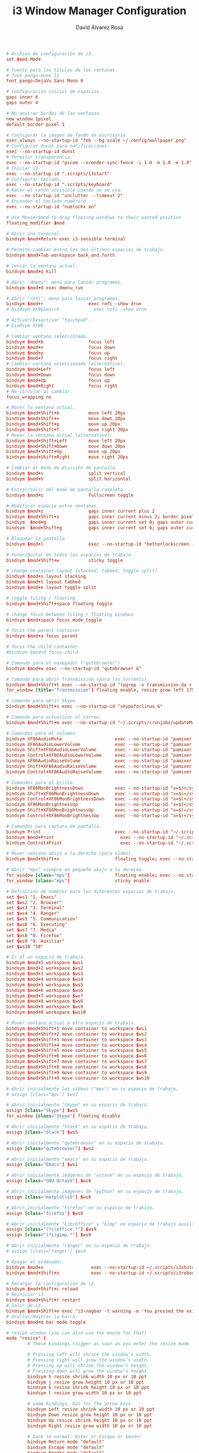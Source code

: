 #+TITLE: i3 Window Manager Configuration
#+LANGUAGE: en
#+AUTHOR: David Álvarez Rosa
#+EMAIL: david@alvarezrosa.com
#+DESCRIPTION: My personal i3 Window Manager configuration file.
#+PROPERTY: header-args :tangle ~/.config/i3/config



#+begin_src conf
  # Archivo de configuración de i3.
  set $mod Mod4

  # Fuente para los títulos de las ventanas.
  # font pango:mono 11
  font pango:DejaVu Sans Mono 8

  # Configuración inicial de espacios.
  gaps inner 6
  gaps outer 4

  # No mostrar bordes de las ventanas.
  new_window 1pixel
  default_border pixel 1

  # Configurar la imagen de fondo de escritorio.
  exec_always --no-startup-id "feh --bg-scale ~/.config/wallpaper.png"
  # Configurar dunst para notificaciones:
  exec --no-startup-id dunst
  # Permitir transparencia.
  exec --no-startup-id "picom --xrender-sync-fence -i 1.0 -m 1.0 -e 1.0"
  # Iniciar i3.
  exec --no-startup-id ".scripts/i3start"
  # Configurar teclado.
  exec --no-startup-id ".scripts/keyboard"
  # Hacer el ratón invisible cuando no se usa.
  exec --no-startup-id "unclutter --timeout 2"
  # Encender el teclado numérico
  exec --no-startup-id "numlockx on"

  # Use Mouse+$mod to drag floating windows to their wanted position
  floating_modifier $mod

  # Abrir una terminal.
  bindsym $mod+Return exec i3-sensible-terminal

  # Permite cambiar entre los dos últimos espacios de trabajo.
  bindsym $mod+Tab workspace back_and_forth

  # Cerrar la ventana actual.
  bindsym $mod+q kill

  # Abrir "dmenu": menú para lanzar programas.
  bindsym $mod+d exec dmenu_run

  # Abrir "rofi": menú para lanzar programas.
  bindsym $mod+r                 exec rofi -show drun
  # bindsym XF86Search             exec rofi -show drun

  # Activar/Desactivar "touchpad".
  # bindsym XF86

  # Cambiar ventana seleccionada.
  bindsym $mod+b                 focus left
  bindsym $mod+n                 focus down
  bindsym $mod+p                 focus up
  bindsym $mod+f                 focus right
  # Cambiar ventana seleccionada (alternativo).
  bindsym $mod+Left              focus left
  bindsym $mod+Down              focus down
  bindsym $mod+Up                focus up
  bindsym $mod+Right             focus right
  # No circular al cambiar.
  focus_wrapping no

  # Mover la ventana actual.
  bindsym $mod+Shift+b           move left 20px
  bindsym $mod+Shift+n           move down 20px
  bindsym $mod+Shift+p           move up 20px
  bindsym $mod+Shift+f           move right 20px
  # Mover la ventana actual (alternativo).
  bindsym $mod+Shift+Left        move left 20px
  bindsym $mod+Shift+Down        move down 20px
  bindsym $mod+Shift+Up          move up 20px
  bindsym $mod+Shift+Right       move right 20px

  # Cambiar el modo de división de pantalla.
  bindsym $mod+v                 split vertical
  bindsym $mod+h                 split horizontal

  # Entrar/Salir del modo de pantalla completa.
  bindsym $mod+o                 fullscreen toggle

  # Modificar espacio entre ventanas.
  bindsym $mod+z                 gaps inner current plus 2
  bindsym $mod+Shift+z           gaps inner current minus 2; border pixel 1
  bindsym  $mod+g                gaps inner current set 0; gaps outer current set 0; border pixel 0
  bindsym  $mod+Shift+g          gaps inner current set 6; gaps outer current set 4; border pixel 1

  # Bloquear la pantalla
  bindsym $mod+l                 exec --no-startup-id "betterlockscreen -l"

  # Poner/Quitar en todos los espacios de trabajo.
  bindsym $mod+Shift+w           sticky toggle

  # change container layout (stacked, tabbed, toggle split)
  bindsym $mod+s layout stacking
  bindsym $mod+t layout tabbed
  bindsym $mod+e layout toggle split

  # toggle tiling / floating
  bindsym $mod+Shift+space floating toggle

  # change focus between tiling / floating windows
  bindsym $mod+space focus mode_toggle

  # focus the parent container
  bindsym $mod+a focus parent

  # focus the child container
  #bindsym $mod+d focus child

  # Comando para el navegador ("qutebrowser")
  bindsym $mod+w exec --no-startup-id "qutebrowser &"

  # Comando para abrir Transmission (para los torrents).
  bindsym $mod+Shift+t exec --no-startup-id "(pgrep -x transmission-da > /dev/null || (transmission-daemon && notify-send 'Transmission daemon' 'Starting transmission daemon...')) && st -t Transmission tremc"
  for_window [title="Transmission"] floating enable, resize grow left 175, resize grow right 175, resize grow down 75, resize grow up 75

  # Comando para abrir Skype.
  bindsym $mod+Shift+s exec --no-startup-id "skypeforlinux &"

  # Comando para actualizar el correo.
  bindsym $mod+Shift+m exec --no-startup-id "~/.scripts/cronjobs/updateMail '' 'yes'"

  # Comandos para el volumen.
  bindsym XF86AudioMute                    exec --no-startup-id "pamixer --allow-boost -t && pkill -RTMIN+10 i3blocks"
  bindsym XF86AudioLowerVolume             exec --no-startup-id "pamixer --allow-boost -d 5 && pkill -RTMIN+10 i3blocks"
  bindsym Shift+XF86AudioLowerVolume       exec --no-startup-id "pamixer --allow-boost -d 10 && pkill -RTMIN+10 i3blocks"
  bindsym Control+XF86AudioLowerVolume     exec --no-startup-id "pamixer --allow-boost -d 1 && pkill -RTMIN+10 i3blocks"
  bindsym XF86AudioRaiseVolume             exec --no-startup-id "pamixer --allow-boost -i 5 && pkill -RTMIN+10 i3blocks"
  bindsym Shift+XF86AudioRaiseVolume       exec --no-startup-id "pamixer --allow-boost -i 10 && pkill -RTMIN+10 i3blocks"
  bindsym Control+XF86AudioRaiseVolume     exec --no-startup-id "pamixer --allow-boost -i 1 && pkill -RTMIN+10 i3blocks"

  # Comandos para el brillo.
  bindsym XF86MonBrightnessDown            exec --no-startup-id "x=$(</sys/class/backlight/radeon_bl0/brightness) && x=$(($x-25)) && echo $x > /sys/class/backlight/radeon_bl0/brightness"
  bindsym Shift+XF86MonBrightnessDown      exec --no-startup-id "x=$(</sys/class/backlight/radeon_bl0/brightness) && x=$(($x-50)) && echo $x > /sys/class/backlight/radeon_bl0/brightness"
  bindsym Control+XF86MonBrightnessDown    exec --no-startup-id "x=$(</sys/class/backlight/radeon_bl0/brightness) && x=$(($x-10)) && echo $x > /sys/class/backlight/radeon_bl0/brightness"
  bindsym XF86MonBrightnessUp              exec --no-startup-id "x=$(</sys/class/backlight/radeon_bl0/brightness) && x=$(($x+25)) && echo $x > /sys/class/backlight/radeon_bl0/brightness"
  bindsym Shift+XF86MonBrightnessUp        exec --no-startup-id "x=$(</sys/class/backlight/radeon_bl0/brightness) && x=$(($x+50)) && echo $x > /sys/class/backlight/radeon_bl0/brightness"
  bindsym Control+XF86MonBrightnessUp      exec --no-startup-id "x=$(</sys/class/backlight/radeon_bl0/brightness) && x=$(($x+10)) && echo $x > /sys/class/backlight/radeon_bl0/brightness"

  # Comandos para captura de pantalla.
  bindsym Print                            exec --no-startup-id "~/.scripts/screenshot"
  bindsym $mod+Print                    	 exec --no-startup-id "~/.scripts/screenshot u"
  bindsym Control+Print              	     exec --no-startup-id "~/.scripts/screenshot s"

  # Mover ventana abajo a la derecha (para vídeo).
  bindsym $mod+Shift+v                     floating toggle; exec --no-startup-id ~/.scripts/bottomright; sticky enable

  # Abrir "mpv" siempre en pequeño abajo a la derecha.
  for_window [class="mpv"]                 floating enable; exec --no-startup-id ~/.scripts/bottomright
  for_window [class="mpv"]                 sticky enable

  # Definición de nombres para los diferentes espacios de trabajo.
  set $ws1 "1. Emacs"
  set $ws2 "2. Browser"
  set $ws3 "3. Terminal"
  set $ws4 "4. Ranger"
  set $ws5 "5. Communication"
  set $ws6 "6. Executing"
  set $ws7 "7. Media"
  set $ws8 "8. Firefox"
  set $ws9 "9. Auxiliar"
  set $ws10 "10"

  # Ir al un espacio de trabajo.
  bindsym $mod+1 workspace $ws1
  bindsym $mod+2 workspace $ws2
  bindsym $mod+3 workspace $ws3
  bindsym $mod+4 workspace $ws4
  bindsym $mod+5 workspace $ws5
  bindsym $mod+6 workspace $ws6
  bindsym $mod+7 workspace $ws7
  bindsym $mod+8 workspace $ws8
  bindsym $mod+9 workspace $ws9
  bindsym $mod+0 workspace $ws10

  # Mover ventana actual a otro espacio de trabajo.
  bindsym $mod+Shift+1 move container to workspace $ws1
  bindsym $mod+Shift+2 move container to workspace $ws2
  bindsym $mod+Shift+3 move container to workspace $ws3
  bindsym $mod+Shift+4 move container to workspace $ws4
  bindsym $mod+Shift+5 move container to workspace $ws5
  bindsym $mod+Shift+6 move container to workspace $ws6
  bindsym $mod+Shift+7 move container to workspace $ws7
  bindsym $mod+Shift+8 move container to workspace $ws8
  bindsym $mod+Shift+9 move container to workspace $ws9
  bindsym $mod+Shift+0 move container to workspace $ws10

  # Abrir inicialmente los vídeos ("mpv") en su espacio de trabajo.
  # assign [class="mpv"] $ws7

  # Abrir inicialmente "Skype" en su espacio de trabajo.
  assign [class="Skype"] $ws5
  for_window [class="Skype"] floating disable

  # Abrir inicialmente "Slack" en su espacio de trabajo.
  assign [class="Slack"] $ws5

  # Abrir inicialmente "qutebrowser" en su espacio de trabajo.
  assign [class="qutebrowser"] $ws2

  # Abrir inicialmente "emacs" en su espacio de trabajo.
  assign [class="Emacs"] $ws1

  # Abrir inicialmente imágenes de "octave" en su espacio de trabajo.
  assign [class="GNU Octave"] $ws6

  # Abrir inicialmente imágenes de "python" en su espacio de trabajo.
  assign [class="matplotlib"] $ws6

  # Abrir inicialmente "Firefox" en su espacio de trabajo.
  assign [class="firefox"] $ws8

  # Abrir inicialmente "LibrOffice" y "Gimp" en espacio de trabajo auxiliar.
  assign [class="(?i)office.*"] $ws9
  assign [class="(?i)gimp.*"] $ws9

  # Abrir inicialmente "ranger" en su espacio de trabajo.
  # assign [class="ranger"] $ws4

  # Apagar el ordenador.
  bindsym $mod+x                  exec --no-startup-id ~/.scripts/i3shutdown
  bindsym $mod+Shift+x            exec --no-startup-id ~/.scripts/i3reboot

  # Recargar la configuración de i3.
  bindsym $mod+Shift+c reload
  # Reiniciar i3.
  bindsym $mod+Shift+r restart
  # Salir de i3.
  bindsym $mod+Shift+e exec "i3-nagbar -t warning -m 'You pressed the exit shortcut. Do you really want to exit i3? This will end your X session.' -b 'Yes, exit i3' 'i3-msg exit'"
  # Ocultar/Mostrar la barra.
  bindsym $mod+m bar mode toggle

  # resize window (you can also use the mouse for that)
  mode "resize" {
          # These bindings trigger as soon as you enter the resize mode

          # Pressing left will shrink the window’s width.
          # Pressing right will grow the window’s width.
          # Pressing up will shrink the window’s height.
          # Pressing down will grow the window’s height.
          bindsym h resize shrink width 10 px or 10 ppt
          bindsym j resize grow height 10 px or 10 ppt
          bindsym k resize shrink height 10 px or 10 ppt
          bindsym l resize grow width 10 px or 10 ppt

          # same bindings, but for the arrow keys
          bindsym Left resize shrink width 10 px or 10 ppt
          bindsym Down resize grow height 10 px or 10 ppt
          bindsym Up resize shrink height 10 px or 10 ppt
          bindsym Right resize grow width 10 px or 10 ppt

          # back to normal: Enter or Escape or $mod+r
          bindsym Return mode "default"
          bindsym Escape mode "default"
          bindsym $mod+r mode "default"
  }
  # bindsym $mod+r mode "resize"

  # Atajos para controlar el tamaño de la ventana sin necesidad de entrar en modo
  # "resize".
  bindsym $mod+Control+f exec --no-startup-id "bash ~/.scripts/i3resize right"
  bindsym $mod+Control+p exec --no-startup-id "bash ~/.scripts/i3resize up"
  bindsym $mod+Control+n exec --no-startup-id "bash ~/.scripts/i3resize down"
  bindsym $mod+Control+b exec --no-startup-id "bash ~/.scripts/i3resize left"

  # class                 border  backgr. text    indicator child_border
  client.focused          #4c7899 #285577 #ffffff #2e9ef4   #285577
  client.focused_inactive #333333 #5f676a #ffffff #484e50   #5f676a
  client.unfocused        #333333 #222222 #888888 #292d2e   #222222
  client.urgent           #2f343a #900000 #ffffff #900000   #900000
  client.placeholder      #000000 #0c0c0c #ffffff #000000   #0c0c0c

  client.background       #ffffff


  # Leer colores de .Xdefaults.
  set_from_resource $darkblack    color0  #000000
  set_from_resource $black        color8  #000000
  set_from_resource $darkred      color1  #000000
  set_from_resource $red          color9  #000000
  set_from_resource $darkgreen    color2  #000000
  set_from_resource $green        color10 #000000
  set_from_resource $darkyellow   color3  #000000
  set_from_resource $yellow       color11 #000000
  set_from_resource $darkblue     color4  #000000
  set_from_resource $blue         color12 #000000
  set_from_resource $darkmagenta  color5  #000000
  set_from_resource $magenta      color13 #000000
  set_from_resource $darkcyan     color6  #000000
  set_from_resource $cyan         color14 #000000
  set_from_resource $darkwhite    color7  #000000
  set_from_resource $white        color15 #000000
  set $transparent                #00000000

  # # Configuración de los colores.
  # #                       BORDE         FONDO           TEXTO           INDICADOR               BORDE HIJO
  # client.focused                $red            $red            $magenta        $darkmagenta            $darkblue
  # client.unfocused      $transparent    $blue           $white          $darkblue               $darkblack
  # client.focused_inactive       $transparent    $blue           $white          $darkblue               $darkblack
  # client.urgent         $darkred        $darkred        $black          $darkred                $darkred
  # client.background $black

  # Configuración de la barra.
  bar {
          font pango:mono 9
          colors {
                          background $darkblack
                          statusline $darkwhite
                          separator $cyan
                          focused_workspace  $blue $darkblue $white
                          active_workspace   $blue $blue $white
                          inactive_workspace $darkblack $darkblack $darkwhite
                          urgent_workspace   $darkblack $darkblack $white
                  }
          status_command i3blocks
          position top
          mode dock
          modifier None
  }
#+end_src

